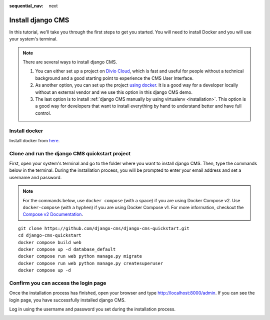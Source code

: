 :sequential_nav: next

.. _install-django-cms-tutorial:

######################
Install django CMS
######################

In this tutorial, we'll take you through the first steps to get you started. You will need to install Docker and you will use your system's terminal.

.. note::
  There are several ways to install django CMS.

  1. You can either set up a project on `Divio Cloud <https://www.django-cms.org/en/blog/2020/07/08/simple-django-cms-installation-with-divio-cloud/>`_, which is fast and useful for people without a technical background and a good starting point to experience the CMS User Interface.

  2. As another option, you can set up the project `using docker <https://www.django-cms.org/en/blog/2021/01/19/how-you-spin-up-a-django-cms-project-in-less-than-5-minutes/>`_. It is a good way for a developer locally without an external vendor and we use this option in this django CMS demo.

  3. The last option is to install :ref:`django CMS manually by using virtualenv <installation>`. This option is a good way for developers that want to install everything by hand to understand better and have full control.

************************
Install docker
************************

Install docker from `here <https://docs.docker.com/get-docker/>`_.

************************************************
Clone and run the django CMS quickstart project
************************************************

First, open your system's terminal and go to the folder where you want to install django CMS. Then, type the commands below in the terminal. During the installation process, you will be prompted to enter your email address and set a username and password.


.. note::
   For the commands below, use ``docker compose`` (with a space) if you are using Docker Compose v2. Use ``docker-compose`` (with a hyphen) if you are using Docker Compose v1. For more information, checkout the `Compose v2 Documentation <https://docs.docker.com/compose/#compose-v2-and-the-new-docker-compose-command>`_.

::

      git clone https://github.com/django-cms/django-cms-quickstart.git
      cd django-cms-quickstart
      docker compose build web
      docker compose up -d database_default
      docker compose run web python manage.py migrate
      docker compose run web python manage.py createsuperuser
      docker compose up -d


****************************************
Confirm you can access the login page
****************************************

Once the installation process has finished, open your browser and type `http://localhost:8000/admin <http://localhost:8000/admin>`_. If you can see the login page, you have successfully installed django CMS.

Log in using the username and password you set during the installation process.

.. image:: /introduction/images/login_prompt.png
   :alt: log in through the admin page
   :width: 100%
   :align: center
